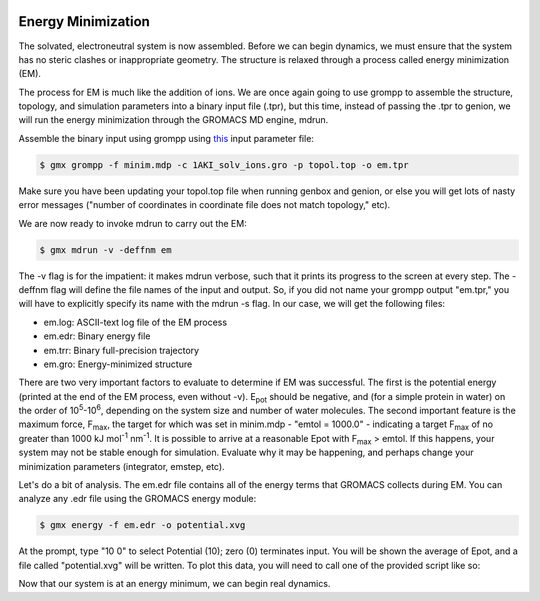  .. _gromacs-energy-minimization-label:

 .. role:: bolditalic
  :class: bolditalic

.. role:: boldcode
  :class: boldcode

.. role:: italiccode
  :class: italiccode

===================
Energy Minimization
===================

The solvated, electroneutral system is now assembled. Before we can begin dynamics, we must ensure that the system has no steric clashes or inappropriate geometry. The structure is relaxed through a process called energy minimization (EM).

The process for EM is much like the addition of ions. We are once again going to use grompp to assemble the structure, topology, and simulation parameters into a binary input file (.tpr), but this time, instead of passing the .tpr to genion, we will run the energy minimization through the GROMACS MD engine, mdrun.

Assemble the binary input using grompp using `this <http://www.mdtutorials.com/gmx/lysozyme/Files/minim.mdp>`_ input parameter file:

.. code-block:: bash

   $ gmx grompp -f minim.mdp -c 1AKI_solv_ions.gro -p topol.top -o em.tpr

Make sure you have been updating your topol.top file when running genbox and genion, or else you will get lots of nasty error messages ("number of coordinates in coordinate file does not match topology," etc).

We are now ready to invoke mdrun to carry out the EM:

.. code-block:: bash

   $ gmx mdrun -v -deffnm em

The -v flag is for the impatient: it makes mdrun verbose, such that it prints its progress to the screen at every step. The -deffnm flag will define the file names of the input and output. So, if you did not name your grompp output "em.tpr," you will have to explicitly specify its name with the mdrun -s flag. In our case, we will get the following files:

* em.log: ASCII-text log file of the EM process
* em.edr: Binary energy file
* em.trr: Binary full-precision trajectory
* em.gro: Energy-minimized structure

There are two very important factors to evaluate to determine if EM was successful. The first is the potential energy (printed at the end of the EM process, even without -v). E\ :sub:`pot` should be negative, and (for a simple protein in water) on the order of 10\ :sup:`5`-10\ :sup:`6`, depending on the system size and number of water molecules. The second important feature is the maximum force, F\ :sub:`max`, the target for which was set in minim.mdp - "emtol = 1000.0" - indicating a target F\ :sub:`max` of no greater than 1000 kJ mol\ :sup:`-1` nm\ :sup:`-1`. It is possible to arrive at a reasonable Epot with F\ :sub:`max` > emtol. If this happens, your system may not be stable enough for simulation. Evaluate why it may be happening, and perhaps change your minimization parameters (integrator, emstep, etc).

Let's do a bit of analysis. The em.edr file contains all of the energy terms that GROMACS collects during EM. You can analyze any .edr file using the GROMACS energy module:

.. code-block:: bash

   $ gmx energy -f em.edr -o potential.xvg

At the prompt, type "10 0" to select Potential (10); zero (0) terminates input. You will be shown the average of Epot, and a file called "potential.xvg" will be written. To plot this data, you will need to call one of the provided script like so:

Now that our system is at an energy minimum, we can begin real dynamics.
